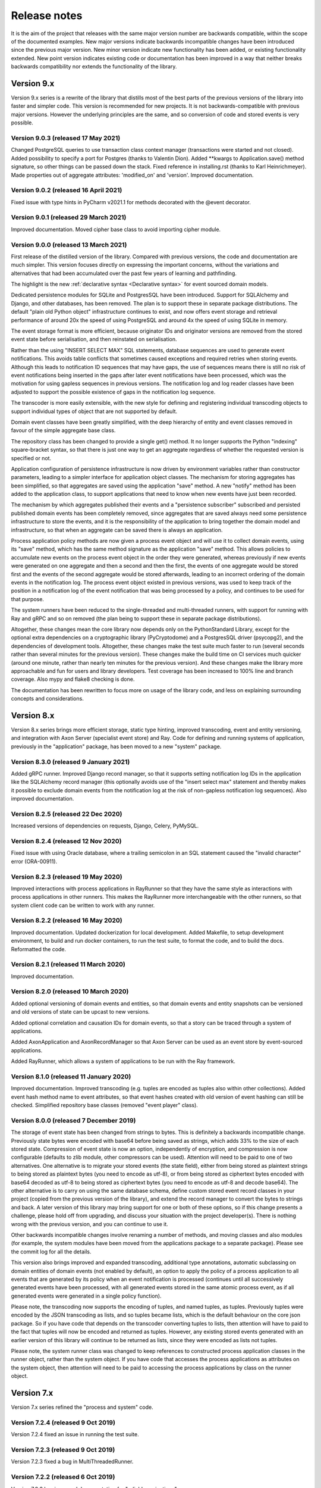 =============
Release notes
=============

It is the aim of the project that releases with the same major version
number are backwards compatible, within the scope of the documented
examples. New major versions indicate backwards incompatible changes
have been introduced since the previous major version. New minor
version indicate new functionality has been added, or existing functionality
extended. New point version indicates existing code or documentation
has been improved in a way that neither breaks backwards compatibility
nor extends the functionality of the library.


Version 9.x
===========

Version 9.x series is a rewrite of the library that distills most of
the best parts of the previous versions of the library into faster
and simpler code. This version is recommended for new projects.
It is not backwards-compatible with previous major versions. However
the underlying principles are the same, and so conversion of
code and stored events is very possible.


Version 9.0.3 (released 17 May 2021)
--------------------------------------

Changed PostgreSQL queries to use transaction class context manager
(transactions were started and not closed). Added possibility to
specify a port for Postgres (thanks to Valentin Dion). Added **kwargs
to Application.save() method signature, so other things can be
passed down the stack. Fixed reference in installing.rst (thanks to
Karl Heinrichmeyer). Made properties out of aggregate attributes:
'modified_on' and 'version'. Improved documentation.


Version 9.0.2 (released 16 April 2021)
--------------------------------------

Fixed issue with type hints in PyCharm v2021.1 for methods decorated with the @event decorator.


Version 9.0.1 (released 29 March 2021)
--------------------------------------

Improved documentation. Moved cipher base class to avoid importing cipher module.


Version 9.0.0 (released 13 March 2021)
--------------------------------------

First release of the distilled version of the library. Compared with
previous versions, the code and documentation are much simpler. This
version focuses directly on expressing the important concerns, without
the variations and alternatives that had been accumulated over the past
few years of learning and pathfinding.

The highlight is the new :ref:`declarative syntax <Declarative syntax>`
for event sourced domain models.

Dedicated persistence modules for SQLite and PostgresSQL have been
introduced. Support for SQLAlchemy and Django, and other databases,
has been removed. The plan is to support these in separate package
distributions. The default "plain old Python object" infrastructure
continues to exist, and now offers event storage and retrieval
performance of around 20x the speed of using PostgreSQL and around
4x the speed of using SQLite in memory.

The event storage format is more efficient, because originator IDs and
originator versions are removed from the stored event state before
serialisation, and then reinstated on serialisation.

Rather than the using "INSERT SELECT MAX" SQL statements, database
sequences are used to generate event notifications. This avoids table
conflicts that sometimes caused exceptions and required retries when
storing events. Although this leads to notification ID sequences that
may have gaps, the use of sequences means there is still no risk of
event notifications being inserted in the gaps after later event
notifications have been processed, which was the motivation for using
gapless sequences in previous versions. The notification log and log
reader classes have been adjusted to support the possible existence of
gaps in the notification log sequence.

The transcoder is more easily extensible, with the new style for defining
and registering individual transcoding objects to support individual types
of object that are not supported by default.

Domain event classes have been greatly simplified, with the deep hierarchy
of entity and event classes removed in favour of the simple aggregate base
class.

The repository class has been changed to provide a single get() method. It no
longer supports the Python "indexing" square-bracket syntax, so that there is
just one way to get an aggregate regardless of whether the requested version
is specified or not.

Application configuration of persistence infrastructure is now driven by
environment variables rather than constructor parameters, leading to a
simpler interface for application object classes. The mechanism for storing
aggregates has been simplified, so that aggregates are saved using the
application "save" method. A new "notify" method has been added to the
application class, to support applications that need to know when new
events have just been recorded.

The mechanism by which aggregates published their events and a
"persistence subscriber" subscribed and persisted published domain events
has been completely removed, since aggregates that are saved always need
some persistence infrastructure to store the events, and it is the
responsibility of the application to bring together the domain model and
infrastructure, so that when an aggregate can be saved there is always
an application.

Process application policy methods are now given a process event object
and will use it to collect domain events, using its "save" method, which
has the same method signature as the application "save" method. This
allows policies to accumulate new events on the process event object
in the order they were generated, whereas previously if new events
were generated on one aggregate and then a second and then the first,
the events of one aggregate would be stored first and the events of
the second aggregate would be stored afterwards, leading to an incorrect
ordering of the domain events in the notification log. The process
event object existed in previous versions, was used to keep track
of the position in a notification log of the event notification
that was being processed by a policy, and continues to be used
for that purpose.

The system runners have been reduced to the single-threaded and
multi-threaded runners, with support for running with Ray and gRPC
and so on removed (the plan being to support these in separate package
distributions).

Altogether, these changes mean the core library now depends only on
the PythonStandard Library, except for the optional extra dependencies
on a cryptographic library (PyCryptodome) and a PostgresSQL driver (psycopg2),
and the dependencies of development tools. Altogether, these changes make the
test suite much faster to run (several seconds rather than several minutes for
the previous version). These changes make the build time on CI services much
quicker (around one minute, rather than nearly ten minutes for the previous
version). And these changes make the library more approachable and fun for
users and library developers. Test coverage has been increased to 100% line
and branch coverage. Also mypy and flake8 checking is done.

The documentation has been rewritten to focus more on usage of the library code,
and less on explaining surrounding concepts and considerations.


Version 8.x
===========

Version 8.x series brings more efficient storage, static type hinting,
improved transcoding, event and entity versioning, and integration with
Axon Server (specialist event store) and Ray. Code for defining and running
systems of application, previously in the "application" package, has been
moved to a new "system" package.


Version 8.3.0 (released 9 January 2021)
---------------------------------------

Added gRPC runner. Improved Django record manager, so that it supports
setting notification log IDs in the application like the SQLAlchemy
record manager (this optionally avoids use of the "insert select max"
statement and thereby makes it possible to exclude domain events from
the notification log at the risk of non-gapless notification log
sequences). Also improved documentation.


Version 8.2.5 (released 22 Dec 2020)
--------------------------------------

Increased versions of dependencies on requests, Django, Celery, PyMySQL.

Version 8.2.4 (released 12 Nov 2020)
--------------------------------------

Fixed issue with using Oracle database, where a trailing semicolon
in an SQL statement caused the "invalid character" error (ORA-00911).

Version 8.2.3 (released 19 May 2020)
--------------------------------------

Improved interactions with process applications in RayRunner
so that they have the same style as interactions with process
applications in other runners. This makes the RayRunner more
interchangeable with the other runners, so that system client
code can be written to work with any runner.


Version 8.2.2 (released 16 May 2020)
--------------------------------------

Improved documentation. Updated dockerization for local
development. Added Makefile, to setup development environment,
to build and run docker containers, to run the test suite, to
format the code, and to build the docs. Reformatted the code.


Version 8.2.1 (released 11 March 2020)
--------------------------------------

Improved documentation.


Version 8.2.0 (released 10 March 2020)
--------------------------------------

Added optional versioning of domain events and entities, so that
domain events and entity snapshots can be versioned and old
versions of state can be upcast to new versions.

Added optional correlation and causation IDs for domain events,
so that a story can be traced through a system of applications.

Added AxonApplication and AxonRecordManager so that Axon Server can
be used as an event store by event-sourced applications.

Added RayRunner, which allows a system of applications to be run with
the Ray framework.


Version 8.1.0 (released 11 January 2020)
----------------------------------------

Improved documentation. Improved transcoding (e.g. tuples
are encoded as tuples also within other collections). Added
event hash method name to event attributes, so that event hashes
created with old version of event hashing can still be checked.
Simplified repository base classes (removed "event player" class).


Version 8.0.0 (released 7 December 2019)
----------------------------------------

The storage of event state has been changed from strings to bytes. This
is definitely a backwards incompatible change. Previously state bytes were
encoded with base64 before being saved as strings, which adds 33% to the size
of each stored state. Compression of event state is now an option, independently
of encryption, and compression is now configurable (defaults to zlib module,
other compressors can be used). Attention will need to be paid to one of two
alternatives. One alternative is to migrate your stored events (the state field),
either from being stored as plaintext strings to being stored as plaintext bytes
(you need to encode as utf-8), or from being stored as ciphertext bytes encoded
with base64 decoded as utf-8 to being stored as ciphertext bytes (you need to
encode as utf-8 and decode base64). The other alternative is to carry on using
the same database schema, define custom stored event record classes in your project
(copied from the previous version of the library), and extend the record manager
to convert the bytes to strings and back. A later version of this library may
bring support for one or both of these options, so if this change presents a
challenge, please hold off from upgrading, and discuss your situation with the
project developer(s). There is nothing wrong with the previous version, and you
can continue to use it.

Other backwards incompatible changes involve renaming a number of methods, and
moving classes and also modules (for example, the system modules have been moved
from the applications package to a separate package). Please see the commit log
for all the details.

This version also brings improved and expanded transcoding, additional type
annotations, automatic subclassing on domain entities of domain events (not
enabled by default), an option to apply the policy of a process application
to all events that are generated by its policy when an event notification
is processed (continues until all successively generated events have been
processed, with all generated events stored in the same atomic process event,
as if all generated events were generated in a single policy function).

Please note, the transcoding now supports the encoding of tuples, and named tuples,
as tuples. Previously tuples were encoded by the JSON transcoding as
lists, and so tuples became lists, which is the default behaviour on the core
json package. So if you have code that depends on the transcoder converting
tuples to lists, then attention will have to paid to the fact that tuples will
now be encoded and returned as tuples. However, any existing stored events generated
with an earlier version of this library will continue to be returned as lists,
since they were encoded as lists not tuples.

Please note, the system runner class was changed to keep references to
constructed process application classes in the runner object, rather than the
system object. If you have code that accesses the process applications
as attributes on the system object, then attention will need to be paid to
accessing the process applications by class on the runner object.


Version 7.x
===========

Version 7.x series refined the "process and system" code.


Version 7.2.4 (released 9 Oct 2019)
------------------------------------

Version 7.2.4 fixed an issue in running the test suite.


Version 7.2.3 (released 9 Oct 2019)
------------------------------------

Version 7.2.3 fixed a bug in MultiThreadedRunner.


Version 7.2.2 (released 6 Oct 2019)
------------------------------------

Version 7.2.2 has improved documentation for "reliable projections".


Version 7.2.1 (released 6 Oct 2019)
------------------------------------

Version 7.2.1 has improved support for "reliable projections",
which allows custom records to be deleted (previously only
create and update was supported). The documentation for
"reliable projections" was improved. The previous code
snippet, which was merely suggestive, was replaced by a
working example.


Version 7.2.0 (released 1 Oct 2019)
------------------------------------

Version 7.2.0 has support for "reliable projections" into custom
ORM objects that can be coded as process application policies.

Also a few issues were resolved: avoiding importing Django models from library
when custom models are being used to store events prevents model conflicts;
fixed multiprocess runner to work when an application is not being followed
by another; process applications now reflect off the sequenced item tuple when
reading notifications so that custom field names are used.


Version 7.1.6 (released 2 Aug 2019)
------------------------------------

Version 7.1.6 fixed an issue with the notification log reader. The notification
log reader was sometimes using a "fast path" to get all the notifications without
paging through the notification log using the linked sections. However, when there
were too many notification, this failed to work. A few adjustments were made
to fix the performance and robustness and configurability of the notification
log reading functionality.


Version 7.1.5 (released 26 Jul 2019)
------------------------------------

Version 7.1.5 improved the library documentation with better links to
module reference pages. The versions of dependencies were also updated,
so that all versions of dependencies are the current stable versions
of the package distributions on PyPI. In particular, requests was
updated to a version that fixes a security vulnerability.


Version 7.1.4 (released 10 Jul 2019)
------------------------------------

Version 7.1.4 improved the library documentation.


Version 7.1.3 (released 4 Jul 2019)
------------------------------------

Version 7.1.3 improved the domain model layer documentation.


Version 7.1.2 (released 26 Jun 2019)
------------------------------------

Version 7.1.2 fixed method 'construct_app()' on class 'System' to set 'setup_table'
on its process applications using the system's value of 'setup_tables'. Also
updated version of dependency of SQLAlchemy-Utils.


Version 7.1.1 (released 21 Jun 2019)
------------------------------------

Version 7.1.1 added 'Support options' and 'Contributing' sections to the documentation.


Version 7.1.0 (released 11 Jun 2019)
------------------------------------

Version 7.1.0 improved structure to the documentation.


Version 7.0.0 (released 21 Feb 2019)
------------------------------------

Version 7.0.0 brought many incremental improvements across the library,
especially the ability to define an entire system of process applications
independently of infrastructure. Please note, records fields have been renamed.


Version 6.x
===========

Version 6.x series was the first release of the "process and system" code.


Version 6.2.0 (released 15 Jul 2018)
------------------------------------

Version 6.2.0 (released 26 Jun 2018)
------------------------------------

Version 6.1.0 (released 14 Jun 2018)
------------------------------------

Version 6.0.0 (released 23 Apr 2018)
------------------------------------

Version 5.x
===========

Version 5.x added support for Django ORM. It was released
as a new major version after quite a lot of refactoring made
things backward-incompatible.

Version 5.1.1 (released 4 Apr 2018)
------------------------------------

Version 5.1.0 (released 16 Feb 2018)
------------------------------------

Version 5.0.0 (released 24 Jan 2018)
------------------------------------

Support for Django ORM was added in version 5.0.0.

Version 4.x
===========

Version 4.x series was released after quite a lot of refactoring made
things backward-incompatible. Object namespaces for entity and event
classes was cleaned up, by moving library names to double-underscore
prefixed and postfixed names. Domain events can be hashed, and also
hash-chained together, allowing entity state to be verified.
Created events were changed to have originator_topic, which allowed
other things such as mutators and repositories to be greatly
simplified. Mutators are now by default expected to be implemented
on entity event classes. Event timestamps were changed from floats
to decimal objects, an exact number type. Cipher was changed to use
AES-GCM to allow verification of encrypted data retrieved from a
database.

Also, the record classes for SQLAlchemy were changed to have an
auto-incrementing ID, to make it easy to follow the events of an
application, for example when updating view models, without additional
complication of a separate application log. This change makes the
SQLAlchemy library classes ultimately less "scalable" than the Cassandra
classes, because an auto-incrementing ID must operate from a single thread.
Overall, it seems like a good trade-off for early-stage development. Later,
when the auto-incrementing ID bottleneck would otherwise throttle
performance, "scaling-up" could involve switching application
infrastructure to use a separate application log.

Version 4.0.0 (released 11 Dec 2017)
------------------------------------


Version 3.x
===========

Version 3.x series was a released after quite of a lot of refactoring
made things backwards-incompatible. Documentation was greatly improved, in
particular with pages reflecting the architectural layers of the library
(infrastructure, domain, application).

Version 3.1.0 (released 23 Nov 2017)
------------------------------------

Version 3.0.0 (released 25 May 2017)
------------------------------------

Version 2.x
===========

Version 2.x series was a major rewrite that implemented two distinct
kinds of sequences: events sequenced by integer version numbers and
events sequenced in time, with an archetypal "sequenced item" persistence
model for storing events.

Version 2.1.1 (released 30 Mar 2017)
------------------------------------

Version 2.1.0 (released 27 Mar 2017)
------------------------------------

Version 2.0.0 (released 27 Mar 2017)
------------------------------------



Version 1.x
===========

Version 1.x series was an extension of the version 0.x series,
and attempted to bridge between sequencing events with both timestamps
and version numbers.

Version 1.2.1 (released 23 Oct 2016)
------------------------------------

Version 1.2.0 (released 23 Oct 2016)
------------------------------------

Version 1.1.0 (released 19 Oct 2016)
------------------------------------

Version 1.0.10 (released 5 Oct 2016)
------------------------------------

Version 1.0.9 (released 17 Aug 2016)
------------------------------------

Version 1.0.8 (released 30 Jul 2016)
------------------------------------

Version 1.0.7 (released 13 Jul 2016)
------------------------------------

Version 1.0.6 (released 7 Jul 2016)
------------------------------------

Version 1.0.5 (released 1 Jul 2016)
------------------------------------

Version 1.0.4 (released 30 Jun 2016)
------------------------------------

Version 1.0.3 (released 30 Jun 2016)
------------------------------------

Version 1.0.2 (released 8 Jun 2016)
------------------------------------

Version 1.0.1 (released 7 Jun 2016)
------------------------------------



Version 0.x
===========

Version 0.x series was the initial cut of the code, all events were
sequenced by timestamps, or TimeUUIDs in Cassandra, because the project
originally emerged whilst working with Cassandra.

Version 0.9.4 (released 11 Feb 2016)
------------------------------------

Version 0.9.3 (released 1 Dec 2015)
------------------------------------

Version 0.9.2 (released 1 Dec 2015)
------------------------------------

Version 0.9.1 (released 10 Nov 2015)
------------------------------------

Version 0.9.0 (released 14 Sep 2015)
------------------------------------

Version 0.8.4 (released 14 Sep 2015)
------------------------------------

Version 0.8.3 (released 5 Sep 2015)
------------------------------------

Version 0.8.2 (released 5 Sep 2015)
------------------------------------

Version 0.8.1 (released 4 Sep 2015)
------------------------------------

Version 0.8.0 (released 29 Aug 2015)
------------------------------------

Version 0.7.0 (released 29 Aug 2015)
------------------------------------

Version 0.6.0 (released 28 Aug 2015)
------------------------------------

Version 0.5.0 (released 28 Aug 2015)
------------------------------------

Version 0.4.0 (released 28 Aug 2015)
------------------------------------

Version 0.3.0 (released 28 Aug 2015)
------------------------------------

Version 0.2.0 (released 27 Aug 2015)
------------------------------------

Version 0.1.0 (released 27 Aug 2015)
------------------------------------

Version 0.0.1 (released 27 Aug 2015)
------------------------------------
